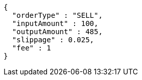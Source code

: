 [source,options="nowrap"]
----
{
  "orderType" : "SELL",
  "inputAmount" : 100,
  "outputAmount" : 485,
  "slippage" : 0.025,
  "fee" : 1
}
----
